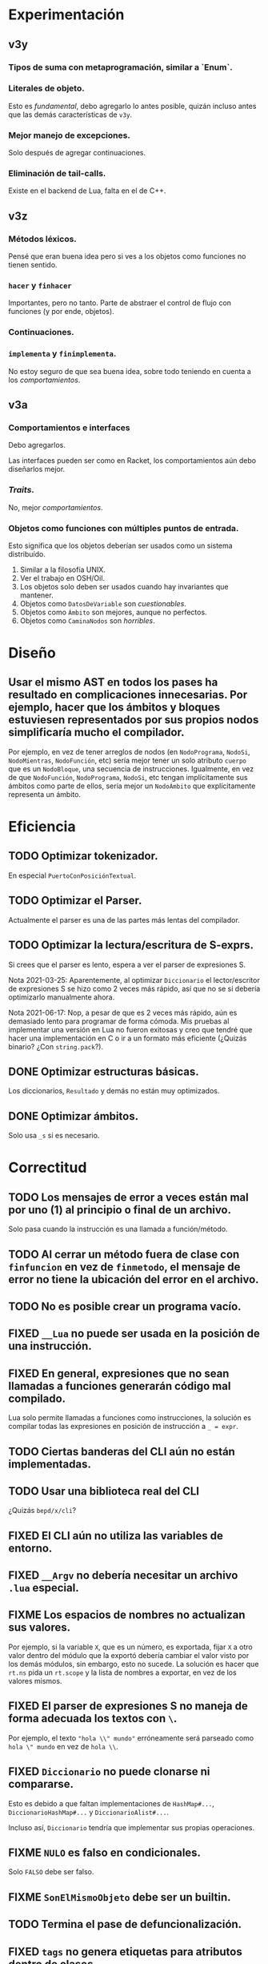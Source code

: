 * Experimentación
** v3y
*** Tipos de suma con metaprogramación, similar a `Enum`.
*** Literales de objeto.
    Esto es /fundamental/, debo agregarlo lo antes posible, quizán incluso antes
    que las demás características de ~v3y~.
*** Mejor manejo de excepciones.
    Solo después de agregar continuaciones.
*** Eliminación de tail-calls.
    Existe en el backend de Lua, falta en el de C++.
** v3z
*** Métodos léxicos.
    Pensé que eran buena idea pero si ves a los objetos como funciones no tienen
    sentido.
*** ~hacer~ y ~finhacer~
    Importantes, pero no tanto. Parte de abstraer el control de flujo con
    funciones (y por ende, objetos).
*** Continuaciones.
*** ~implementa~ y ~finimplementa~.
    No estoy seguro de que sea buena idea, sobre todo teniendo en cuenta a los
    /comportamientos/.
** v3a
*** Comportamientos e interfaces
    Debo agregarlos.

    Las interfaces pueden ser como en Racket, los comportamientos aún debo
    diseñarlos mejor.
*** /Traits/.
    No, mejor /comportamientos/.
*** Objetos como funciones con múltiples puntos de entrada.
    Esto significa que los objetos deberían ser usados como un sistema
    distribuído.

    1. Similar a la filosofía UNIX.
    2. Ver el trabajo en OSH/Oil.
    3. Los objetos solo deben ser usados cuando hay invariantes que mantener.
    4. Objetos como ~DatosDeVariable~ son /cuestionables/.
    5. Objetos como ~Ámbito~ son mejores, aunque no perfectos.
    6. Objetos como ~CaminaNodos~ son /horribles/.
* Diseño
** Usar el mismo AST en todos los pases ha resultado en complicaciones innecesarias. Por ejemplo, hacer que los ámbitos y bloques estuviesen representados por sus propios nodos simplificaría mucho el compilador.
   Por ejemplo, en vez de tener arreglos de nodos (en ~NodoPrograma~, ~NodoSi~,
   ~NodoMientras~, ~NodoFunción~, etc) sería mejor tener un solo atributo
   ~cuerpo~ que es un ~NodoBloque~, una secuencia de instrucciones. Igualmente,
   en vez de que ~NodoFunción~, ~NodoPrograma~, ~NodoSi~, etc tengan
   implícitamente sus ámbitos como parte de ellos, sería mejor un ~NodoÁmbito~
   que explícitamente representa un ámbito.
* Eficiencia
** TODO Optimizar tokenizador.
   En especial ~PuertoConPosiciónTextual~.
** TODO Optimizar el Parser.
   Actualmente el parser es una de las partes más lentas del compilador.
** TODO Optimizar la lectura/escritura de S-exprs.
   Si crees que el parser es lento, espera a ver el parser de expresiones S.

   Nota 2021-03-25: Aparentemente, al optimizar ~Diccionario~ el
   lector/escritor de expresiones S se hizo como 2 veces más rápido, así que no
   se si debería optimizarlo manualmente ahora.

   Nota 2021-06-17: Nop, a pesar de que es 2 veces más rápido, aún es demasiado
   lento para programar de forma cómoda. Mis pruebas al implementar una versión
   en Lua no fueron exitosas y creo que tendré que hacer una implementación en
   C o ir a un formato más eficiente (¿Quizás binario? ¿Con ~string.pack~?).
** DONE Optimizar estructuras básicas.
   Los diccionarios, ~Resultado~ y demás no están muy optimizados.
** DONE Optimizar ámbitos.
   Solo usa ~_s~ si es necesario.
* Correctitud
** TODO Los mensajes de error a veces están mal por uno (1) al principio o final de un archivo.
   Solo pasa cuando la instrucción es una llamada a función/método.
** TODO Al cerrar un método fuera de clase con ~finfuncion~ en vez de ~finmetodo~, el mensaje de error no tiene la ubicación del error en el archivo.
** TODO No es posible crear un programa vacío.
** FIXED ~__Lua~ no puede ser usada en la posición de una instrucción.
** FIXED En general, expresiones que no sean llamadas a funciones generarán código mal compilado.
   Lua solo permite llamadas a funciones como instrucciones, la solución es
   compilar todas las expresiones en posición de instrucción a ~_ = expr~.
** TODO Ciertas banderas del CLI aún no están implementadas.
** TODO Usar una biblioteca real del CLI
   ¿Quizás ~bepd/x/cli~?
** FIXED El CLI aún no utiliza las variables de entorno.
** FIXED ~__Argv~ no debería necesitar un archivo ~.lua~ especial.
** FIXME Los espacios de nombres no actualizan sus valores.
   Por ejemplo, si la variable ~X~, que es un número, es exportada, fijar ~X~ a
   otro valor dentro del módulo que la exportó debería cambiar el valor visto
   por los demás módulos, sin embargo, esto no sucede. La solución es hacer que
   ~rt.ns~ pida un ~rt.scope~ y la lista de nombres a exportar, en vez de los
   valores mismos.
** FIXED El parser de expresiones S no maneja de forma adecuada los textos con ~\~.
   Por ejemplo, el texto ~"hola \\" mundo"~ erróneamente será parseado como
   ~hola \" mundo~ en vez de ~hola \\~.
** FIXED ~Diccionario~ no puede clonarse ni compararse.
   Esto es debido a que faltan implementaciones de ~HashMap#...~,
   ~DiccionarioHashMap#...~ y ~DiccionarioAlist#...~.

   Incluso así, ~Diccionario~ tendría que implementar sus propias operaciones.
** FIXME ~NULO~ es falso en condicionales.
   Solo ~FALSO~ debe ser falso.
** FIXME ~SonElMismoObjeto~ debe ser un builtin.
** TODO Termina el pase de defuncionalización.
** FIXED ~tags~ no genera etiquetas para atributos dentro de clases.
* Builds y Seguridad
** Builds reproducibles. [0/2]
   Si mal no recuerdo, la única parte actual que no permite un build
   completamente reproducible es que ~Ámbito~ usa un ~Diccionario~ (que usa un
   hash map) para almacenar los nombres y luego el /prólogo de ámbito/ cuando
   las variables se iteran en-órden para emitir las declaraciones de Lua, su
   órden está indeterminado.

   Nota 2021-06-18: Los nombres de los archivos de los módulos también están en
   el compilado, así que eso tampoco es reproducible.
*** TODO Compilación a Lua reproducible.
*** TODO Base de módulos reproducible.
    La base de datos de módulos no es reproducible debido a que almacena
    información de los nombres de archivos y compilación (que no es
    reproducible).
* UX/UI
** DONE Todos los mensajes de error que no son del parser son bastante malos.
   Como mínimo, deberían indicar en que parte del programa sucedió el error.
** TODO Mejora mensajes de error de la resolución de nombres.
** DONE Los mensajes de "logging" del compilador deberían ser opcionales.
   Nota 2021-08-12: Ahora se pueden quitar con ~--sin-mensajes~. Aún es un
   sistema bastante feo, sin embargo.
* Soporte de IDE
** TODO Corrige la identación en ~pseudod-mode~.
** DONE Agrega soporte de autocompletar.
   Nota 2021-08-12: Parcial con PDTAGS.
** TODO Agrega REPL y funcionalidad típica (recargar módulos, solicitar información, etc de forma que una IDE simple pueda simplemente usar el REPL).
** TODO Crea un servidor LSP.
** Crea módulos que lean los archivos PDTAGS para Emacs, VSCode y Atom. [1/4]
*** DONE Soporte de Emacs
*** TODO Soporte de VSCode
*** TODO Soporte de Atom
*** TODO Soporte de vi/vim/neovim/etc
* Herramientas
** TODO Depurador.
** TODO Generador de documentación.
** TODO Agrega soporte de compilación incremental.
* Paquetes
** TODO Crear la estructura de los paquetes.
** TODO Sistema de paquetes.
** TODO Manejador de paquetes.
* Distribución
** TODO Es necesaria una manera de empaquetar programas en PseudoD.
** DONE Cambia la distribución del makefile a un script separado.
